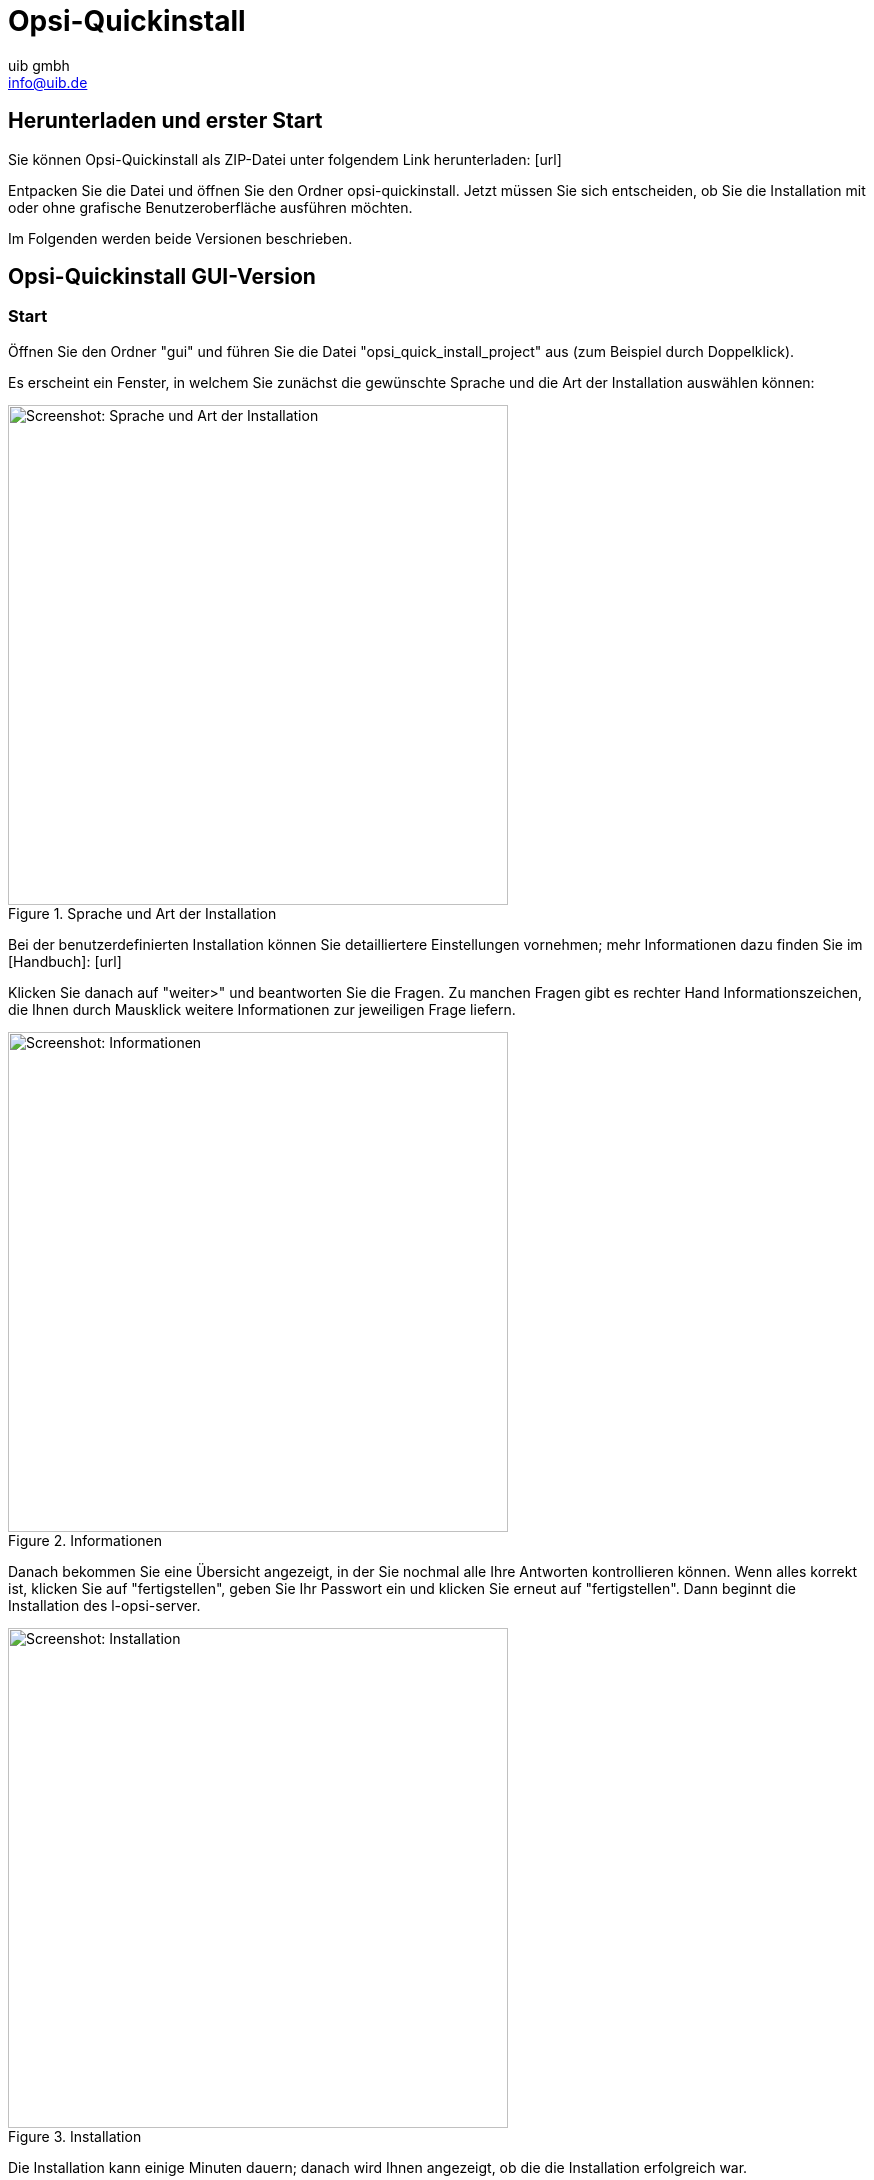 ////
; Copyright (c) uib gmbh (www.uib.de)
; This documentation is owned by uib
; and published under the german creative commons by-sa license
; see:
; https://creativecommons.org/licenses/by-sa/3.0/de/
; https://creativecommons.org/licenses/by-sa/3.0/de/legalcode
; english:
; https://creativecommons.org/licenses/by-sa/3.0/
; https://creativecommons.org/licenses/by-sa/3.0/legalcode
;
; credits: https://www.opsi.org/credits/
////

:Author:    uib gmbh
:Email:     info@uib.de
:Revision:  4.1
:toclevels: 6
:doctype:   book

[[opsi-quickinstall]]
= Opsi-Quickinstall

[[opsi-quickinstall-download]]
== Herunterladen und erster Start

Sie können Opsi-Quickinstall als ZIP-Datei unter folgendem Link herunterladen: [url]

Entpacken Sie die Datei und öffnen Sie den Ordner opsi-quickinstall. Jetzt müssen Sie sich entscheiden, ob Sie die Installation mit oder ohne grafische Benutzeroberfläche ausführen möchten.

Im Folgenden werden beide Versionen beschrieben.

[[opsi-quickinstall-gui]]
== Opsi-Quickinstall GUI-Version

[[opsi-quickinstall-gui-start]]
=== Start
Öffnen Sie den Ordner "gui" und führen Sie die Datei "opsi_quick_install_project" aus (zum Beispiel durch Doppelklick).

Es erscheint ein Fenster, in welchem Sie zunächst die gewünschte Sprache und die Art der Installation auswählen können:

.Sprache und Art der Installation
image::../images/quickinstallQuickInstall.png["Screenshot: Sprache und Art der Installation",width=500]

Bei der benutzerdefinierten Installation können Sie detailliertere Einstellungen vornehmen; mehr Informationen dazu finden Sie im [Handbuch]: [url]


Klicken Sie danach auf "weiter>" und beantworten Sie die Fragen. Zu manchen Fragen gibt es rechter Hand Informationszeichen, die Ihnen durch Mausklick weitere Informationen zur jeweiligen Frage liefern.

.Informationen
image::../images/quickinstallDistribution.png["Screenshot: Informationen",width=500]

Danach bekommen Sie eine Übersicht angezeigt, in der Sie nochmal alle Ihre Antworten kontrollieren können. Wenn alles korrekt ist, klicken Sie auf "fertigstellen", geben Sie Ihr Passwort ein und klicken Sie erneut auf "fertigstellen". Dann beginnt die Installation des l-opsi-server.

.Installation
image::../images/quickinstall_l-opsi-server.png["Screenshot: Installation",width=500]

Die Installation kann einige Minuten dauern; danach wird Ihnen angezeigt, ob die die Installation erfolgreich war.

...

[[opsi-quickinstall-nogui]]
== Opsi-Quickinstall No-GUI-Version

[[opsi-quickinstall-nogui-start]]
=== Start
Öffnen Sie den Ordner "nogui" und führen Sie die Datei "opsi_quick_install_project" mit dem Parameter -n in der Konsole als Root aus:
----
sudo ./opsi_quick_install_project -n
----

Beantworten Sie die Fragen, die gestellt werden. Bei jeder Frage haben Sie auch die Möglichkeit, folgende Befehle einzugeben:

* `-b`, um zur vorigen Frage zurückspringen,
* `-h`, um weitere Informationen zu dieser Frage zu erhalten,
* nichts eingeben und Enter drücken, um den default-Wert für diese Frage zu verwenden.  

Siehe [Handbuch]?


...

